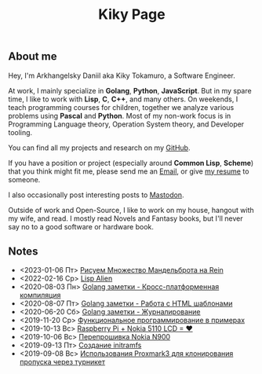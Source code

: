 #+TITLE: Kiky Page

** About me
Hey, I'm Arkhangelsky Daniil aka Kiky Tokamuro, a Software Engineer.

At work, I mainly specialize in *Golang*, *Python*, *JavaScript*. But in my spare time, I like to work with *Lisp*, *C*, *C++*, and many others. 
On weekends, I teach programming courses for children, together we analyze various problems using *Pascal* and *Python*.
Most of my non-work focus is in Programming Language theory, Operation System theory, and Developer tooling.

You can find all my projects and research on my [[https://github.com/KikyTokamuro][GitHub]].

If you have a position or project (especially around **Common Lisp**, *Scheme*) that you think might fit me, please send me an [[mailto:kiky.tokamuro@yandex.ru][Email]], or give [[./cv.html][my resume]] to someone.

I also occasionally post interesting posts to [[https://mastodon.social/@kikytokamuro][Mastodon]].

Outside of work and Open-Source, I like to work on my house, hangout with my wife, and read. I mostly read Novels and Fantasy books, but I'll never say no to a good software or hardware book.

** Notes
- <2023-01-06 Пт> [[file:notes/rein_mandelbrot.org][Рисуем Множество Мандельброта на Rein]]
- <2022-02-16 Ср> [[file:notes/lisp_alien.org][Lisp Alien]]
- <2020-08-03 Пн> [[./notes/golang_crossplatform.org][Golang заметки - Кросс-платформенная компиляция]]
- <2020-08-07 Пт> [[./notes/golang_html_template.org][Golang заметки - Работа с HTML шаблонами]]
- <2020-06-20 Сб> [[./notes/golang_logging.org][Golang заметки - Журналирование]]
- <2019-11-20 Ср> [[https://github.com/KikyTokamuro/Simple-Functional-Programming][Функциональное программирование в примерах]]
- <2019-10-13 Вс> [[./notes/rpi_nokia_5110_lcd.org][Raspberry Pi + Nokia 5110 LCD = ❤]]
- <2019-10-06 Вс> [[./notes/nokia_n900_firmware.org][Перепрошивка Nokia N900]]
- <2019-09-13 Пт> [[./notes/initramfs.org][Созданиe initramfs]]
- <2019-09-08 Вс> [[./notes/proxmark3.org][Использования Proxmark3 для клонирования пропуска через турникет]]
